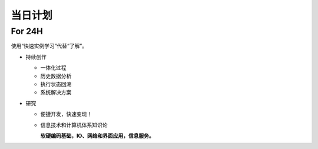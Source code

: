当日计划
==========================================================

For 24H
----------------------------------------------------------

使用“快速实例学习”代替“了解”。

.. todo::

    * 事项：

      1. alan 服务开发进度
      2. 前端开发进度
      3. 发现变现渠道
      4. 构建知识体系结构：

        + 社科：粤桂札记
        + 信息技术：notebook2AI

          *历史资料整理精粹*

    * Mook 课程进度 
    * 文章，博客发布维护


* 持续创作

  + 一体化过程
  + 历史数据分析
  + 执行状态回溯
  + 系统解决方案


* 研究

  + 便捷开发，快速变现！
  + 信息技术和计算机体系知识论

    **软硬编码基础，IO、网络和界面应用，信息服务。**



